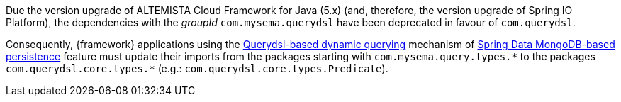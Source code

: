 
:fragment:

Due the version upgrade of ALTEMISTA Cloud Framework for Java (5.x) (and, therefore, the version upgrade of Spring IO Platform), the dependencies with the _groupId_ `com.mysema.querydsl` have been deprecated in favour of `com.querydsl`.

Consequently, {framework} applications using the <<altemista-cloudfwk-core-persistence-mongodb-conf-dynamic-quering,Querydsl-based dynamic querying>> mechanism of <<altemista-cloudfwk-core-persistence-mongodb-conf-overview,Spring Data MongoDB-based persistence>> feature must update their imports from the packages starting with `com.mysema.query.types.{asterisk}` to the packages `com.querydsl.core.types.{asterisk}` (e.g.: `com.querydsl.core.types.Predicate`).
